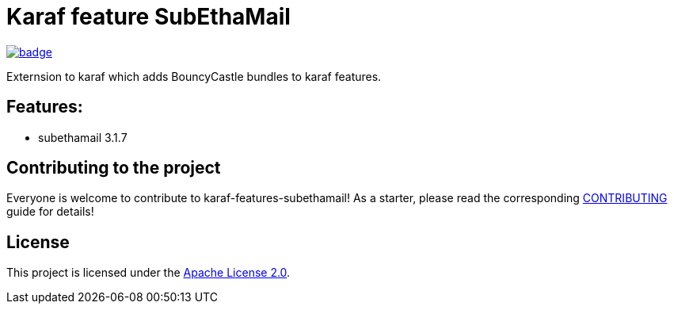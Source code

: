 # Karaf feature SubEthaMail

image::https://github.com/BlackBeltTechnology/karaf-features-subethamail/actions/workflows/build.yml/badge.svg?branch=develop[link="https://github.com/BlackBeltTechnology/karaf-features-subethamail/actions/workflows/build.yml" float="center"]


Externsion to karaf which adds BouncyCastle bundles to karaf features.


## Features:

- subethamail 3.1.7

== Contributing to the project

Everyone is welcome to contribute to karaf-features-subethamail! As a starter, please read the corresponding link:CONTRIBUTING.adoc[CONTRIBUTING] guide for details!


== License

This project is licensed under the https://www.apache.org/licenses/LICENSE-2.0[Apache License 2.0].
